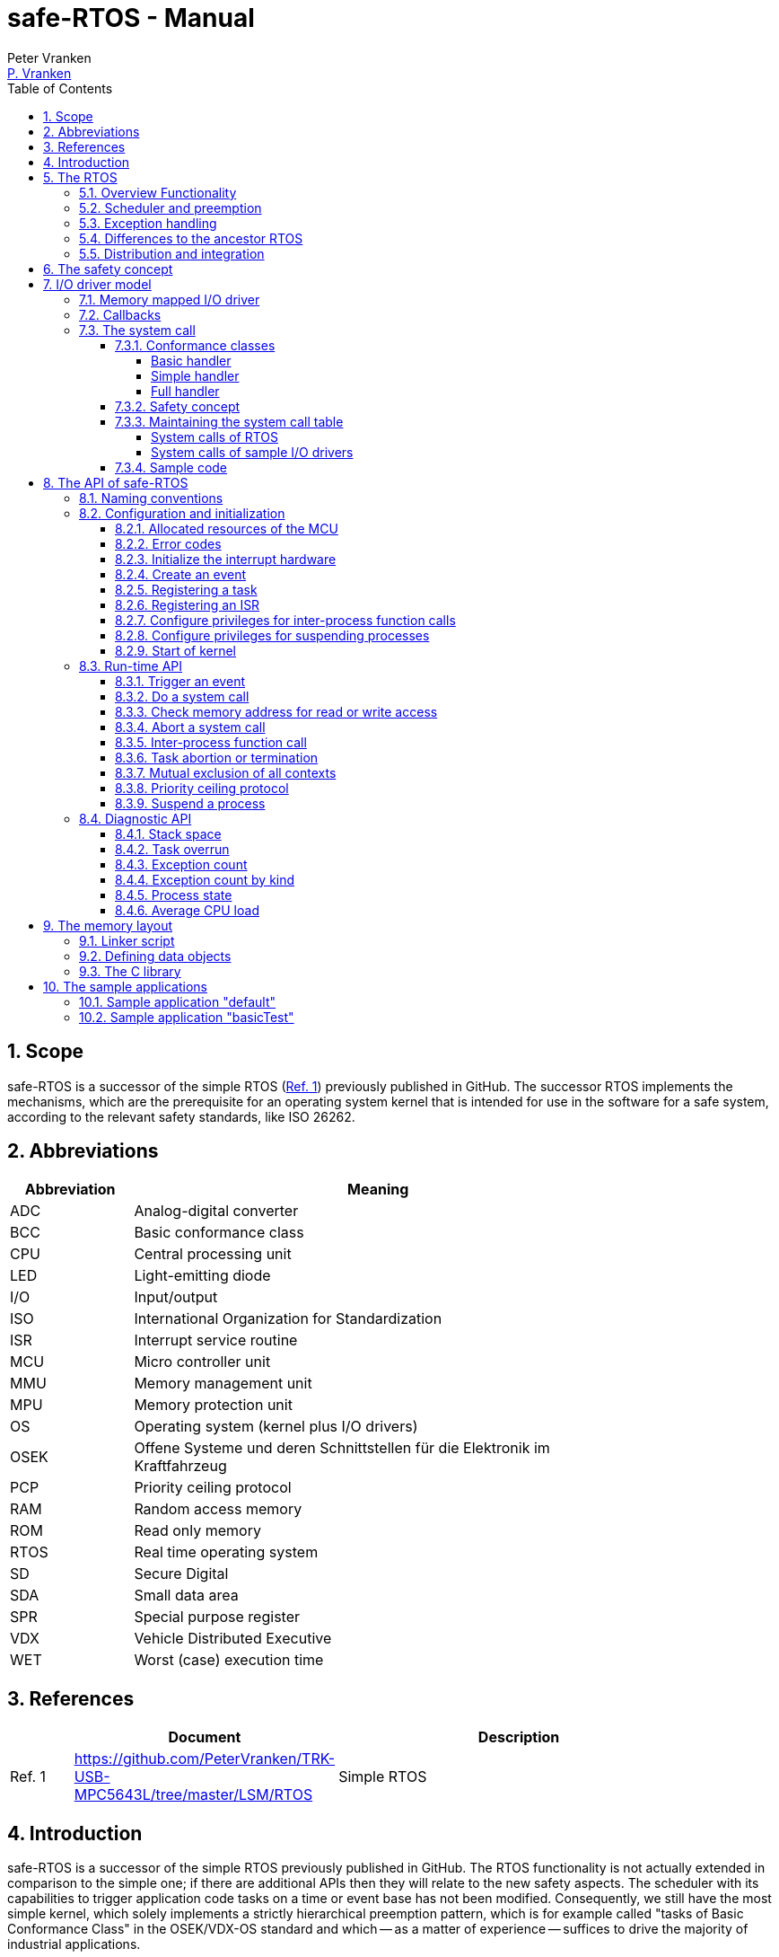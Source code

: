 = safe-RTOS - Manual
:Author:              Peter Vranken
:Email:               mailto:Peter_Vranken@Yahoo.de[P. Vranken]
:Revision:            1
:toc:                 left
:toclevels:           4
:numbered:
:xrefstyle:           short
ifndef::env-github[:icons: font]
ifdef::env-github[]
:caution-caption:     :fire:
:important-caption:   :exclamation:
:note-caption:        :paperclip:
:tip-caption:         :bulb:
:warning-caption:     :warning:
endif::[]
// https://asciidoctor.org/docs/user-manual/

== Scope

safe-RTOS is a successor of the simple RTOS
(https://github.com/PeterVranken/TRK-USB-MPC5643L/tree/master/LSM/RTOS[Ref.
 1^]) previously published in GitHub. The successor RTOS implements the
mechanisms, which are the prerequisite for an operating system kernel that
is intended for use in the software for a safe system, according to the
relevant safety standards, like ISO 26262.

== Abbreviations

[frame="none",width="80%",options="header",cols="^20%,80%"]
|=======
|Abbreviation|Meaning

|ADC| Analog-digital converter
|BCC| Basic conformance class
|CPU| Central processing unit
|LED| Light-emitting diode
|I/O| Input/output
|ISO| International Organization for Standardization
|ISR| Interrupt service routine
|MCU| Micro controller unit
|MMU| Memory management unit
|MPU| Memory protection unit
|OS| Operating system (kernel plus I/O drivers)
|OSEK| Offene Systeme und deren Schnittstellen für die Elektronik im Kraftfahrzeug
|PCP| Priority ceiling protocol
|RAM| Random access memory
|ROM| Read only memory
|RTOS| Real time operating system
|SD| Secure Digital
|SDA| Small data area
|SPR| Special purpose register
|VDX| Vehicle Distributed Executive
|WET| Worst (case) execution time
|=======


== References

[frame="none",width="90%",options="header",cols="10%,30%,60%"]
|=======
|| Document | Description
| Ref. 1
  | https://github.com/PeterVranken/TRK-USB-MPC5643L/tree/master/LSM/RTOS
  | Simple RTOS
|=======


== Introduction

safe-RTOS is a successor of the simple RTOS previously published in
GitHub. The RTOS functionality is not actually extended in comparison to
the simple one; if there are additional APIs then they will relate to the
new safety aspects. The scheduler with its capabilities to trigger
application code tasks on a time or event base has not been modified.
Consequently, we still have the most simple kernel, which solely
implements a strictly hierarchical preemption pattern, which is for
example called "tasks of Basic Conformance Class" in the OSEK/VDX-OS
standard and which -- as a matter of experience -- suffices to drive the
majority of industrial applications.

To meet the demands of safety-critical software, the concept of processes
has been added to the kernel. Software partitions or applications of
different criticality levels can be implemented and run in different
processes without fearing harmful interferences between them. A process is
a set of tasks, which have their own resources and cannot touch the
resources of the tasks from another process. These "resources" are
basically memory (data objects) and CPU (computation time; here the
resource protection has its limits, see deadline monitoring for details).
The kernel offers the mechanisms to design I/O drivers in a way that I/O
channels or data become protected resources, too.

Memory protection is implemented with the memory protection unit (MPU) of
the microcontroller. The MPU contains a number of memory area descriptors,
which associate a range of memory addresses (by start address and end
address) with access rights. (Actually, it are addresses, regardless
whether memory, I/O registers or nothing is found at these addresses.) Any
load and store of the CPU is either permitted by at least one of the
descriptors and then executed or it is suppressed and leads to an
exception. The access rights can be granted for read and/or write, they
depend on the CPU's current execution mode ("problem state", see below)
and they can be granted to either all or only a particular process.

The configuration of the memory area descriptors in the MPU, i.e. the
assignment of memory areas and/or I/O address space to the processes, is
done statically, it is done once at system startup. This has several
implications:

* Simple and lean code architecture with zero overhead for memory
  protection (no swapping of memory area descriptors)
* No indeterministic timing due to hit-miss-interrupts and according
  corrective actions
* Limitation of number of processes due to the given, fixed number of
  memory area descriptors in the MPU (four application processes, one kernel
  process)
* Simple, barely changeable memory layout for kernel and processes (see
  below for details)
* Implementation of C code is tightly coupled with linker script. This is
  a strong disadvantage if the kernel should be integrated into an
  existing software development project, which will already have its own
  linker script. The essential requirements and implementation elements
  from both linker scripts need to be identified, coordinated and merged

Note, the MMU is not really used in this RTOS, although it can do
basically the same as the MPU. The integration with the CPU is even
tighter and the exception behavior smoother and better. The reason for
still not using it is the bad granularity of the managed memory areas.
Using the MPU, we can make the areas match the actual, linker-computed
memory consumption of the processes but with the MMU we would end up with
fixed size, pre-defined chunks of memory for the processes, e.g. 4k, 8k,
16k of RAM.

The MMU remains active, it's a kind of primary access filter for CPU loads
and stores, not process specific but catching all accesses, which are
generally out of bounds, e.g. address space, where no physical memory or
I/O sits at all.

The protection of the other resource, CPU ownership, is mainly done by time
monitoring of the tasks. If a task doesn't terminate timely then it causes
an exception. The kernel supports deadline monitoring; a task (may) have a
termination date and if it hasn't terminated at that time then it is
aborted by exception. This concept ensures that a task either meets its
deadline (i.e. has produced its results timely) or the timing problem has
been recorded and is reported, typically to some supervisory task.

Note, deadline monitoring always punishes the failing task, although it
is not necessarily the causing task. A task may fail to meet its deadline
because it has been overly blocked by other tasks of higher priority - if
these do not exceed their deadline then only the poor task of lower
priority is punished. This may not be fair but it is to the point as the
system design fails to meet the timing requirements for the punished task.

A second, simpler yet often advantageous mechanism is offered for time
protection. The situation is recorded and reported as an "activation loss"
error when an event triggers but not all tasks associated with the event
have terminated yet after the preceding trigger of the event. For the most
typical use case of timer events and regular tasks this would have the
meaning of a task overrun.

The kernel offers the priority ceiling protocol (PCP) to the tasks and
interrupts for implementing mutual exclusion. A minor modification of this
common technique is a measure to protect the scheduling of the CPU.
The PCP is limited to tasks and interrupts of non highest priority. Application
tasks which have the highest possible priority cannot be hindered to
execute by PCP and it is therefore possible to implement a trusted
supervisory task, which can detect forbidden and potentially unsafe
blocking states caused by failing or malicious functional tasks.

The outlined protection mechanisms were useless if application code could
circumvent them - be it by intention or because of uncontrolled execution
of arbitrary code fragments after a failure in the task. A task could for
example try changing a memory area descriptor in the MPU prior to
accessing otherwise forbidden memory or it could try suspending all
interrupt processing to get exclusive ownership of the CPU.

All of this is hindered by the two "problem states" of the CPU. It knows
the user and the supervisor mode. The CPU starts up in supervisor mode. In
this mode all instructions are enabled. The startup code configures the
MPU and ensures that the register set of the MPU belongs to a memory area,
which is accessible only for supervisor mode. The kernel switches to user
mode when an application task is started. Instructions, which would change
back to supervisor mode are not available in user mode. The application
task code cannot change the MPU configuration in its problem state (MPU
hinders access in user mode) and it cannot enter the supervisor mode to do
it then.

More general, what has been outlined specifically for the MPU holds for
all the I/O registers and many of the special purpose registers (SPR) of
the CPU. All of these can be accessed in supervisor mode only.
Consequently, a user task cannot access or re-configure any I/O device or
protected SPR.

All of the described mechanisms together allow the design of a "safe
software" on top of this RTOS. (You can find a definition of a safe
software in our context in the
https://github.com/PeterVranken/TRK-USB-MPC5643L/tree/master/LSM/safe-RTOS-VLE#the-safety-concept[readme^]
of the safe-RTOS project.)


== The RTOS

=== Overview Functionality

The features of safe-RTOS:

* Preemptive, priority controlled scheduling
* Up to five processes (including kernel) with disjunct memory address
  spaces and hierarchic privileges
* Tasks belong to processes and share the process owned memories
* Globally shared memory for communication purpose may be used
* Hardware memory protection to ensure integrity of process owned memories
* Secured priority ceiling protocol for communication purpose
* Inter-process function calls for communication purpose
* Deadline monitoring and activation loss counters for avoidance of
  blocking tasks
* Exception handling to catch failures like use of privileged, illegal or
  misaligned instructions or forbidden access to memory or I/O
* Diagnostic API to gather information about failing processes and the
  possibility to halt critical processes
* I/O driver model for safe implementation of a complete operating system

The proposed RTOS is little exciting with respect to its functionality.
The scheduler implements the functionality of what is called the "Basic
Conformance Class 1" (BCC1) of the OSEK/VDX-OS standard and of its BCC2 with
the exception of activation queuing.

The scheduler offers an API to create events that can activate tasks. An
event is either a regular timer event, triggered by the RTOS system clock,
or a software triggered event. The latter can be triggered either from
user code (if it has sufficient privileges) or from ISRs belonging to the
operating system.

The RTOS offers a pre-configured set of up to four processes. The
limitation to four is a hardware constraint and for sake of simplicity no
virtualizing by software has been shaped. The operating system forms a
fifth process. The operating system startup code will register the needed
tasks. The registration assigns them to one of the processes and
associates them with one of the created events.

All scheduling is strictly priority controlled. The triggering of an event
makes all associated tasks ready to run. This is called task activation.
At any time, the scheduler decides by priority, which of the _ready_ tasks
becomes the one and only _running_ task. This may involve preemption of
tasks.

The operating system startup code can install needed interrupt service
routines (ISR).

For mutual exclusion of tasks and/or ISRs, if shared data is involved, a
lock API is offered that implements the priority ceiling protocol (PCP).
It is secured so that supervisory tasks cannot be accidentally or
purposely blocked.

There are mechanisms to suspend and resume all interrupts but they are not
available to application code, only the operating system may use them
(mainly for I/O driver implementation).

The use of the RTOS is further supported by some diagnostic functions.
They offer stack usage information, information about caught exceptions
and averaged CPU load information. The diagnostics comes along with an
API to halt the execution of a process. Permission to use this API is
granted only to what is considered the safety process or task.

=== Scheduler and preemption

The RTOS implements only tasks of basic conformance class (BCC). A task is
a finite code sequence, which is entirely executed, when it comes to a
task activation. BCC means that a task will have to complete before any
other task of lower priority can execute. Preemption occurs only when a
task is activated, which has a priority higher than the currently
running task. The preempting task is started and needs to complete
before the pre-empted task can continue execution. The preemption patter
of tasks is strictly hierarchical, similar to the execution of nested
functions in a C program.

For this RTOS, and different to most others, the priority scheme is shared
with interrupts. The interrupt handlers behave like tasks with the only
exception that they are activated by hardware events out of scope of
the RTOS kernel while true tasks are activated only under control of the
RTOS kernel (mostly by time conditions, sometimes on explicit demand by a
task or interrupt handler).

=== Exception handling

The RTOS catches all possible MCU exceptions. Normal, failure free
operation of OS and application tasks will not cause any exception; the
RTOS doesn't make use of exceptions as principle of operation - like it
would when using the MPU exception for reloading some memory descriptors.
Therefore, an exception always means reporting an error.

Any exception handler will first check, which process the exception
causing task belongs to. The RTOS maintains process related error counters
and the according counter is incremented. The exception handler will then
abort the failing task, i.e. it does do basically the same as the RTOS API
_rtos_terminateTask_() to voluntarily end a task does. Code execution does not
return to the failing code location. If a regular, time triggered task
fails, then it'll be triggered again at next due time, regardless of the
number of counted failures.

This is virtually all, the RTOS does. In particular, there's no error
callback or code to investigate the cause of the problem and to maybe
repair it. Similarly, there's no decision logic which would limit the
number of failures and to stop a process in case.

Instead, our concept is to have a supervisory task -- either as an element
of the implemented operating system or in the application code -- , which
uses the RTOS' APIs to observe the number of reported failures and to take
the decisions for halting bad processes, switching off, shutting down or
what else seems appropriate.

Our working assumption is that the OS code is proven to have no faults, so
there's no need to handle an exception in this code. However, nobody is
perfect and kernel or an I/O driver may contain undiscovered errors.
There's no way to handle an exception caused by the OS code. In this case,
the exception handler enters an infinite loop to effectively halt the
software execution. It's considered a matter of appropriate configuration
of watchdogs and appropriate hardware design to ensure that this will keep
the system, which the software is made for, in a safe state.

=== Differences to the ancestor RTOS

The architecture of the RTOS is very simple and almost identical to its
ancestor. This simplicity significantly supports the validation of the
code in a safety-critical software development environment. The
explanation is that both RTOSs build directly on the hardware capabilities
of the MCU. Please refer to the
https://github.com/PeterVranken/TRK-USB-MPC5643L/tree/master/LSM/RTOS-VLE#The-RTOS[readme^]
of the simple RTOS for a detailed explanation of the kernel concept.

The differences to the simple RTOS are:

* The safety concept
* Any number of tasks can be associated with an event. The simple RTOS had
  used a one-by-one relation between events and tasks. (Having more than
  one task per event makes sense only in conjunction with the new process
  concept)
* The architecture may be similar but the implementation isn't. The safety
  demands required a significant portion of assembler code for the
  implementation
* The Book E instruction set is no longer supported

=== Distribution and integration

The RTOS itself is not a runnable piece of software. It requires some
application code. The RTOS is distributed as set of source files with
makefile and linker scripts and a few sample applications. The makefile
can take the name of an arbitrary file folder as root folder of an
application. This is the way a particular sample application is chosen.
The specified folder is recursively scanned for C/C++ and assembler source
files, which are compiled together with the RTOS source files and the
compilation ends up with a flashable binary file, which contains the
entire runnable software.

If you consider using safe-RTOS for your purposes, then it's likely that
you already have your own development environment in place. If you want to
integrate the RTOS into this environment then it's unfortunately more
complicated then just copying our RTOS sources into your project and
compiling them there -- the RTOS implementation depends on several
definitions made and decisions taken in the linker scripts and these
needed to be adopted by your compilation process. See below for details.


== The safety concept

This sections aims at giving an overview on the safety concept. Technical
details can be found below.

A typical nowadays embedded project consists of a lot of code coming from
various sources. There may be an Open Source Ethernet stack, an Open
Source Web server plus self-made Web services, there may be an Open Source
driver software for a high resolution LCD, a framework for GUIs plus a
self-designed GUI, there will be the self-made system control software,
possibly a file system for data logging on an SD storage, the C
libraries are used, and so on. All in all many hundred thousand lines of
code.

If the system can reach a state, which is potentially harmful to people or
hardware, then it'll typically need some supervisory software, too, which
has the only aim of avoiding such a state. Most typical, the supervisory
software can be kept very lean. It may e.g. be sufficient to read a
temperature sensor, check the temperature against a boundary and to
control the coil of the main relays, which powers the system. If the
temperature exceeds a limit or if the temperature reading is somehow
implausible then the relay is switched off and the entire system
unpowered. That's all. A few hundred lines of code can already suffice
for such a task.

All the rest of the software is not safety relevant. A fault in this
majority of code may lead to wrong system behavior, customer
dissatisfaction, loss of money, frustration, etc. but will not endanger
the safety of the system or the people using it.

If we rate the safety goal higher than the rest then we have a significant
gain in terms of development effort if we can ensure that the few hundred
lines of supervisory code will surely work always well and even despite of
potential failures of the rest of the code. Without the constraint
"despite of" we had to ensure "working always well" for all the many
hundred thousand lines of code.

Using a safety-aware RTOS can be one means to ensure this. The supervisory
code is put into a process of higher privileges and the hundred thousands
of lines of other code are placed into a separate process with lower
privileges. (Only) RTOS and supervisory code need to be carefully
reviewed, tested, validated to guarantee the "working always well" of the
supervisory code. Using a "normal" RTOS, where a fault in any part of the
code can crash the entire software system, the effort for reviews, tests
and validation needed to be extended to all of the many hundred thousand
lines of code. The economic difference and the much higher risk of not
discovering a fault are evident.

These basic considerations result in a single top-level requirement for
our safe-RTOS:

* If the implementation of a task, which is meant the supervisory or
  safety task, is itself free of faults then the RTOS shall guarantee that
  this task is correctly and timely executed regardless of whatever
  imaginable failures are made by any other process.

This requirement serves at the same time as the definition of the term
"safe", when used in the context of this RTOS. safe-RTOS promises no more
than this requirement says. As a consequence, a software made with this
RTOS is not necessarily safe and even if it is then the system using that
software is still not necessarily safe. Here, we just deal with the tiny
contribution an operating system kernel can make to a safe system.

All other technical requirements are derived from this one.

//=== How to design a safe application using this RTOS?
//
//TODOC (partly done in other, existing sections like system calls and I/O
//driver model):
//
//** All user code in user mode, i.e. permanent switching
//** All I/O access is done in driver code, either explicit on demand by
//   system call or implicitly as implementation of the interrupts (which
//   belong to the driver)
//** The driver can notify user tasks in user mode by invocation of
//   application defined (and potentially unsafe) code. It may have any number
//   of followers. A reasonable concept would mean to notify a level 1
//   application task and a safety task. The safety task could check and/or
//   modify and/or invalidate the I/O data before the level 1 task is
//   informed (inputs) or before the data is processed by the OS (outputs)
//** I/O drivers can have local buffers, which can be read by user tasks
//   (e.g. after notification). Polling paradigm (if no
//   notification is needed) with best performance. Reading becomes direct
//   data access.
//** Same for output but now the buffer needs to be write-accessible for
//   processes, i.e. either local to a single process or in process-shared
//   memory, which makes the data vulnerable
//** I/O drivers may safely advance data to user code; shade a light on
//   handling of pointers.
//*** Driver initialization is OS code. This code can specify a memory area
//   in some user process owned memory to the driver for later placement of
//   result data. Safe as long as no user code can specify the memory
//   addresses
//*** Drivers can on-the-fly test user code specified memory areas, this
//   make it possible to have system calls, which take the address of a data
//   object as argument and place their result at that address
//** Discussion of mutual exclusion with I/O driver interrupts: Interrupt
//   priority below safety task, which may limit the technique to low
//   throughput drivers. Or get/set methods need to become system calls,
//   which degrades performance. Therefore, we define the different
//   conformance classes; a simple get/set can be implemented relatively
//   fast by a "Basic handler"

== I/O driver model

The RTOS implements only the kernel of an operating system. It doesn't do
I/O configuration and processing beyond what's needed for the kernel
operation. The user of the RTOS will most likely develop a software layer
around the kernel, which configures and operates the MCU's I/O devices.

The implementation of servicing a particular I/O channel is usually
called an I/O driver and the union of kernel and all required or supported
I/O drivers can be considered the operating system.

An I/O driver can't simply be programmed just like that. It has to
interact with the kernel - a safety concept for the entire software would
otherwise be impossible. Usually, the I/O driver interfaces between
hardware and application task. Therefore it becomes a bridge between
supervisor and user mode. The programming of the MCU's I/O registers and
servicing the I/O devices' interrupts requires supervisor mode but the
API for the application tasks to fetch or set the conveyed I/O data needs
to be executable in user mode.

=== Memory mapped I/O driver

The simplest way to implement an I/O driver is the memory mapped driver.
All conveyed information is placed in memory, which can be accesses from
the application tasks and from the OS. 

The API is a set of getters and/or setters, which simply read from or
write to this memory. The I/O driver registers a function at the OS to
process the data. This function can either be a regular timer based OS
task or an interrupt service routine (ISR). This function is executed in
supervisor mode and can do both, access the API memory and the I/O
registers.

Such a driver has one major drawback. There's no immediate data flow
between data source and application task. A typical example would be an
analog input driver, which regularly samples the voltage at the input pins,
e.g. once a Millisecond. The conversion-complete interrupt would read the
ADC result registers and place the samples into the API memory. The
application tasks can read that memory at any time. They surely get the
last recently acquired samples but don't really know the age of the
samples - which can be anything between zero and one Millisecond in our
example. This behavior has a significant impact on worst execution time
(WET) considerations.

A related issue can be the consistency of the data set. The ADC may
provide several input channels, which are sampled coincidentally. The
result-fetching ISR would typically have a priority above those from the
application tasks. In this case the ISR can preempt the application task
while it is busy with reading all the channel results. As an effect the
application task will see some samples from before and some from after the
preemption. The set of samples is inconsistent; the age of the samples
differs by one cycle.

If consistency of a data set matters for an I/O driver then our RTOS
offers its PCP API to implement a critical section, or, with other words,
mutual exclusion of application tasks and I/O driver function. Note, that
this has an impact on the possible priority of the ISR: It must lower than
the highest permitted application task priority. (This priority is
compile-time configurable by means of a C macro.) This priority is
intended for the safety supervisory task and this task must by principle
never be hindered from execution.

Memory mapped I/O drivers are the best choice whenever the sketched
drawbacks don't matter -- and in particular for input channels: The
application task only reads the API memory and reading memory is not
restricted for any of the processes. The memory can be owned by the driver
implementation and the getters read the results without fearing an MPU
exception.

Additional considerations are required for output channels. It's still
quite easy if only one process is granted access to the API. Now, the API
memory is owned by this process. It can write to this memory through the
setters and the driver code can read and modify it (race conditions
disregarded here).

If however two or more processes want to use the I/O channel then a
remaining simple way of doing is putting the API memory into the shared
memory, which can be written by all the processes. Such an architecture
needs attention as this opens the door for race conditions between
processes and manipulation or violation of data that has been written by
one process by another process. Which can mean a violation of the safety
concept of the aimed software.

An alternative can be a driver architecture with two or more API memory
buffers, one for each process and owned by that process. Note, this
concept requires some arbitration if more than one process wants to
control an output channel in this way.

Memory mapped drivers allow the implementation of privileged output
channels in the most simple way. For example, a safety critical actuator
must be available exclusively to the safety process. Just let the API
memory be owned by that process and any other process trying to access the
output will be punished by an MPU exception but not be able to operate the
actuator.

=== Callbacks

Particularly for input channels, the main disadvantage of memory mapped
drivers, the disrupted data flow, can be eliminated with an I/O driver
using callbacks.

Two possibilities exist. Firstly, the driver may offer to serve a user
defined callback. The application task would specify a function to be
called from the I/O driver if some data becomes available. The I/O driver
will likely be implemented as an ISR, which is invoked by hardware, when
the I/O device acquired the data. Inside the ISR, the implementation will
make use of the RTOS API to run a user task, namely _rtos_osRunTask_(). The
task function is of course the agreed callback.

The callback is executed in the context of the aimed application process.
If it would fail (e.g. forbidden memory access causes an MPU exception)
then it would be aborted and control went immediately back to the task
starting ISR.

A typical element of this architecture would be the use of deadline
monitoring. The callback is a sub-routine of the ISR and its execution
time would prolongate the execution time of the ISR - which is constrained
in typical scenarios. A deadline for the (unknown, untrusted) user
callback code will limit the possible damage by bad callback behavior.

The callback is executed at same priority as the ISR. Deadline monitoring
is not available to tasks with a priority greater or equal to the kernel
priority (a configurable compile-time constant) and running untrusted
callback code without an execution time constraint would break the safety
concept of the aimed software; an infinite loop would already suffice to
hinder the supervisory task from executing.

Therefore it is inevitable that interrupts making use of callbacks into
application code have a priority less than the highest permitted task
priority! (This priority is one less than the configurable kernel
priority.)

The second way to implement a callback is using a dedicated event. An ISR
may trigger an event. The callback is implemented as a task, which is
associated with the event. By triggering the event, the ISR activates the
task. Independently, the scheduler of the RTOS decides when to make the
task running.

There are several significant differences between both solutions:

* Using an event means less time uncertainty for the ISR implementation.
  Normally, the event will have a lower priority than the ISR and triggering
  the event will be done in no time. The ISR continues and can return soon
* Using the event means to have better control on priorities. The callback
  can (most typically: will) have another priority than the ISR. The other
  side of the coin: This can break the intended tight coupling in time
* The callback using _rtos_osRunTask_() can have an argument, which the event
  task doesn't have. Direct data passing is possible only in the former case
* The number of callbacks using _rtos_osRunTask_() is unlimited while there is
  only a hardware limited number of events available. For the MPC5643L
  this means only eight events in total

Please refer to the sample I/O driver
https://github.com/PeterVranken/TRK-USB-MPC5643L/tree/master/LSM/safe-RTOS-VLE/code/system/drivers/ledAndButton[ledAndButton^]
for additional details. This drivers uses the first method to implement an
immediate notification of a user process when a button on the evaluation
board is pressed or released.

=== The system call

The next way to design an I/O driver is the system call. The system call
is a function, which is executed in supervisor mode. In our RTOS, the
supervisor mode is not constrained in accessing I/O registers and memory
locations. Therefore, a system call can be applied to do any kind of I/O.

Caution, the system call function is executed in supervisor mode and
doesn't have exception handling or failure reporting and handling. By
principle, the implementation belongs into the sphere of proven, trusted
code. A user or application supplied function must never be accepted or
installed as a system call, only proven driver code can serve as system
call. Any exception from this rule will potentially break the safety
concept.

From the perspective of the calling application code, a system call
behaves like an ordinary function call. It has a number of arguments and
it returns a result. Many operating system services can be modelled in
this way.

The kernel offers three kinds of system call functions. They are called
conformance classes and the choice of the right class is a trade-off
between functionality and ease of implementation on the one hand and
overhead or execution time on the other hand.

==== Conformance classes

===== Basic handler

The leanest and fastest system call is the basic handler:

* The basic system call function must be implemented in assembler. The
  RTOS doesn't prepare the CPU context as required for a C compiler made
  function
* The handler is invoked with interrupt handling being suspended. It
  is non-preemptable and must not resume interrupt processing
* The handler must neither use the stack and nor the SDA pointers r2 and
  r13
* The handler must comply with the usual EABI requirements for
  volatile and non-volatile registers
* The basic system call offers a maximum of flexibility and control; the
  handler is not restricted to be just an ordinary synchronous function
  call with return. For example, the "throw exception" system call, i.e.
  _rtos_terminateTask_(), is implemented this way, which returns to the
  operating system but not from the system call
  
The programmer of a basic system call has the full responsibility for
every detail. The only things the RTOS code does are the switch to
supervisor mode and the table lookup operation to find the entry into the
handler. The implementation of the handler takes care for everything else.
For example, if it needs a stack then it is responsible for getting one --
which may be the kernel stack or any memory else, which is known to be
safe. If it wants to make use of the short addressing modes then it would
have to validate or repair the SDA pointers first.

However, as a rule of thumb: If your handler really intends to do these
kind of things then you are likely using the wrong handler conformance
class. Have a look at the others, which provide such kind of services to
you.

The true intention of the basic handler is writing system calls, which
consist of a few machine instructions only, which are then executed
without the significant overhead of the other conformance classes.

Examples are simple I/O drivers: Getting or setting a digital port is a
matter of loading an address plus a load or store - all in all two or
three instructions. Here, the basic handler perfectly suits.
  
===== Simple handler

Most low-computational operations will be offered by a "simple handler".
It executes slower than a basic handler but can be implemented as a C
function:

* Stack is available
* The handler is a synchronous function call, i.e. it will return a result
  to the calling code
* The handler receives a variable number of function arguments. Note, only
  register based function arguments are supported, which limits the
  function argument data to seven 32 Bit values or accordingly less 64 Bit
  values. No error is reported if a system call implementation would have
  more arguments; undefined, bad system call behavior would result
* The handler receives the ID of the calling process. The implementation
  of a process based concept of privileges is easy and straightforward
* The handler may throw an exception, typically in case of bad function
  arguments. An error would be reported for the process and the calling
  task would be aborted
* SDA pointers are validated, short addressing modes can be used
* C code can implement the handler and using C is recommended
* The handler is invoked with interrupt handling being suspended. It is
  non-preemptable and must not resume interrupt processing. No functions
  must be called, neither in the handler function itself and nor in any of
  its sub-functions, which can potentially enable the External Interrupt
  processing. This includes but is not restricted to
  _rtos_osResumeAllInterrupts_(), _rtos_osResumeAllInterruptsByPriority_(),
  _rtos_osLeaveCriticalSection_(), _rtos_osRunTask_()
  
The simple handler should be chosen for short executing services, because
it implicitly forms a critical section. Note, this is not a technical
must; the execution time has a behavioral impact but doesn't harm the
system stability and not even the safety concept if there's at least an
acceptable upper bounds.

The handler uses the kernel stack, which cannot be protected by the MPU
like the user process stacks. For a safe software design, it is
unavoidable that the static stack calculation for the handler
implementation is considered for the kernel stack usage estimation.

===== Full handler

Operations, which take a significant amount of computation time (in
relation to the intended interrupt and task timing of the system), should
be implemented as a "full handler". It executes slower than a simple
handler. It has all the advantages of the simple handler plus some
additional:

* The full handler is preemptable. It is entered with External Interrupt
  processing enabled and race conditions appear with other contexts
* All OS services may be used in the implementation, including critical
  section operations and running a user task or triggering an event to
  activate the associated tasks
  
The handler uses the kernel stack, which cannot be protected by the MPU
like the user process stacks. For a safe software design, it is
unavoidable that the static stack calculation for the handler
implementation is considered for the kernel stack usage estimation.

==== Safety concept

The implementation of the system call handler, regardless which
conformance class, can easily break the safety concept of the software
built on top of this RTOS. It is executed in supervisor mode and the
error catching and reporting mechanisms for user processes and tasks is
not available. This has several implications:

* The implementation of a system call generally belongs into the sphere of
  trusted code
* The implementation must not trust any piece of information got from the
  calling user code, which could cause an error or exception:
 ** It's common practice in C to pass a pointer to a function in order to
    pass input data by reference. This will potentially cause an MMU or
    MPU exception if the address is outside the used portions of RAM or
    ROM. Moreover, reading I/O registers can have unwanted side effects,
    which harmfully impact an I/O driver
 ** It's common practice in C to pass a pointer to a function in order to
    let it place the function result at the addressed memory location.
    This will potentially harm the memories of another process or even the
    kernel
 ** Indexes can be out of bounds and can then lead to overwriting the
    memories of another process or even the kernel
* Referenced I/O devices or channels could be connected to safety critical
  actuators, which must not be controllable by the calling user process
* The stack consumption of the implementation needs to be considered for
  the safe definition of the kernel stack
 ** For full handlers, preemption of user task has to be taken into
    account: It's theoretically possible that all preemption levels make
    use of the same system call and burden the stack with the static
    consumption computed for the system call

The RTOS offers convenience functions to validate user provided pointers.
Although using pointers as arguments of system calls is not recommended at
all, it can be safely done.

[CAUTION]
=========
A single system call that blindly trusts a user provided pointer or array
index for either reading or writing breaks the safety concept. It can
crash the entire software system.

Note: For such a crash, we don't even need to assume malicious software,
which purposely abuses the system call; a simple failure in a user process
-- totally unrelated to our system call -- can lead to a straying task,
which hits a system call instruction and enters the system call with
arbitrary register contents (i.e. function arguments) and it would
crash the system.
=========

Note, we didn't mention ordinary programming errors here. It's a general
working assumption that all operating system code is quality proven.


==== Maintaining the system call table

System call functions are statically defined. They are registered at
compilation time. They are all held in one RTOS owned table of such and
the calling code refers to a particular function by index. All the RTOS
has to do to avoid running untrusted code as a system call in supervisor
mode is to do a bounds check of the demanded index.

Organizing all system calls in one global, RTOS owned table requires some
attention drawn to the source code structure. System calls can be offered
by different independent I/O drivers and we want the implementation of
such a driver be self-contained. Instead of making all drivers dependent
on a shared file (which defines the table of system calls) we propose a
code and header file structure, which avoids unwanted code dependencies. A
driver implementation, which offers system calls, will expose them in an
additional, dedicated header file, from which the RTOS source code then
can compile the table. The file is named _mnm_driverName_defSysCalls.h_.
This involves mechanisms to safely avoid both, conflicting, doubly defined
table entries and undefined, empty table entries.

TIP: After successful compilation of module _rtos_systemCall.c_ and if you
specify `SAVE_TMP=1` on the command line of _make_ then you can find the
actual, complete system call table in file
_bin/(..)/obj/rtos_systemCall.i_. Open the file in a text editor and
search for `const systemCallDesc_t rtos_systemCallDescAry`.

The table of system calls has a fixed, maximum number of entries. The
table size is a compile time constant, see macro _RTOS_NO_SYSTEM_CALLS_ in
file _rtos_systemCall.h_. Note, more than one code location needs
maintenance if the constant is changed. Follow the hints given in the
source code comments.

If you design your own I/O drivers it's good practice to reserve index
ranges for each driver, e.g. start the indexes of a driver at multiples of
five or ten. Extensions of the drivers become possible without index
clashes (which are properly reported during the build) and without the
need for reworking other drivers to sort them out.

The system call indexes don't need to form a consecutive sequence of
numbers. Not using certain indexes does no more harm than wasting 8 Byte
of ROM for each unused entry. There's no runtime penalty and,
particularly, no danger of breaking the safety concept due to undefined
entries.

===== System calls of RTOS

The RTOS implementation itself makes use of a few system calls. The index
range 0 .. 19 is reserved for extensions of the kernel and must therefore
not be used by user added code.

.System call indexes in use by RTOS
[options="header",cols="^1,9,^3,15"]
|=======
|Index |Function |Class |Description
|0  |rtos_scBscHdlr_terminateUserTask |Basic | (Premature) task abortion
by user code
|1  |rtos_scBscHdlr_suspendAllInterruptsByPriority |Basic | PCP: get 
resource or enter critical section
|2  |rtos_scBscHdlr_resumeAllInterruptsByPriority |Basic | PCP: release
resource or leave critical section
|3  |rtos_scFlHdlr_triggerEvent |Full | Event trigger by software
|4  |rtos_scFlHdlr_runTask |Full | Run a user task or inter-process
function call 
|5  |rtos_scSmplHdlr_suspendProcess |Simple | Suspend a process forever
|6  |assert_scBscHdlr_assert_func |Basic | Implementation of C assert macro
|7-19 |rtos_scBscHdlr_sysCallUndefined |Basic | Index space reserved for
RTOS extensions 
|=======

===== System calls of sample I/O drivers

A few more system call indexes are used by the sample I/O drivers, LED and
button driver and serial interface driver. If the drivers are not used by
the client code then these indexes can be reused. Moreover, it is
straightforward to put the drivers onto another index of your choice. Just
have a look at the header files of the drivers.

.System call indexes in use by sample I/O drivers
[options="header",cols="^1,9,^3,15"]
|=======
|Index |Function |Class |Description
|20 |sio_scFlHdlr_writeSerial |Full | Serial I/O driver: Write text string
into serial port
|25 |lbd_scSmplHdlr_setLED |Simple | LED driver: Control an LED
|26 |lbd_scSmplHdlr_getButton |Simple | LED driver: Get button state
|=======

==== Sample code

Please refer to the sample I/O drivers
https://github.com/PeterVranken/TRK-USB-MPC5643L/tree/master/LSM/safe-RTOS-VLE/code/system/drivers/ledAndButton[ledAndButton^]
and
https://github.com/PeterVranken/TRK-USB-MPC5643L/tree/master/LSM/safe-RTOS-VLE/code/system/drivers/serial[serialIO^]
for additional details and consider using these files as starting point
for your own system call based I/O driver.


== The API of safe-RTOS

The RTOS offers an API for using it. The available functions are outlined
here; more detailed information is found as source code comments in the
files in folder
https://github.com/PeterVranken/TRK-USB-MPC5643L/blob/master/LSM/safe-RTOS-VLE/code/system/RTOS[code/system/RTOS^]
and particularly in the main
https://github.com/PeterVranken/TRK-USB-MPC5643L/blob/master/LSM/safe-RTOS-VLE/code/system/RTOS/rtos.h[header
file^]. Furthermore, there is the Doxygen API reference at
https://htmlpreview.github.io/?https://raw.githubusercontent.com/PeterVranken/TRK-USB-MPC5643L/master/LSM/safe-RTOS-VLE/doc/doxygen/html/globals_func.html[doc/doxygen/html^].

=== Naming conventions

The RTOS API makes a distinction between functions available to
application tasks and those, which are intended for the operating system
only, which is built on top of the RTOS:

* OS functions are named `rtos_os<FctName>`
* Application functions are named `rtos_<fctName>`
  
OS functions must be used in supervisor mode only, i.e. from ISRs or OS
tasks. Application tasks are executed in user mode. If they try to call an
OS function then they will be punished by an exception.

For application functions it depends. Some may be safely called by both,
application and OS code. (These are mostly very simple getter functions.)
The documentation of a function `rtos_<fctName>` would indicate if it were
callable also by OS code.

The rest of the application functions is simply not available to OS code
and an attempt to invoke them from an ISR or OS task will cause a crash.
In case of these functions, there will -- with a few exceptions -- always
be a pair of API functions, one for OS and one for user code with nearly
same functionality. The function documentation will name the constraints.

Remark: As a matter of experience, during software development time the
call of an application function (mostly it is the system call
`rtos_systemCall`) from an OS task is the most typical reason for the
software execution being halted in the kernel.

=== Configuration and initialization

==== Allocated resources of the MCU

The RTOS implementation makes use of a few MCU devices. It takes care of
their initialization and run-time code. Your code must not touch any of
the registers of these devices. Additional to these devices there are
some allocated registers, which you must neither touch. The allocated
MCU resources are:

* The IVOR registers
* The software-use SPR
* The interrupt controller, INTC
* The memory management unit, MMU
* The memory protection unit, MPU
* The periodic interrupt timer 0, PIT0

==== Error codes

All of the API functions, which are called at system initialization time to
configure the RTOS appropriately for the implemented operating system,
return an enumeration value, `rtos_errorCode_t`, indicating, which problem
appeared.

The configuration of the RTOS is generally static, i.e. the sets of events
and tasks and the granted privileges will not depend on variable input
data and so the success of the RTOS initialization neither won't.
Consequently, there's no need for a dynamic, intelligent error handling
strategy. The implemented strategy will simply be to start the application
software if and only if all RTOS configuration and initialization calls
return "no error".

The added value of the enumeration only is development support. Having the
error code it's much easier to find or identify the bad configuration
element. Once a configuration is found to be alright all future RTOS
initializations using this configuration won't ever fail again. (Therefore
even a simple assertion would suffice to evaluate the error return codes.)

Please refer to the definition of the enumeration in
https://github.com/PeterVranken/TRK-USB-MPC5643L/blob/master/LSM/safe-RTOS-VLE/code/system/RTOS/rtos.h[`rtos.h`^]
for the list of recognized configuration errors.

    #include "rtos.h"
    typedef enum rtos_errorCode_t;
    
==== Initialize the interrupt hardware

The RTOS communicates intensively with the interrupt controller of the MCU.
Therefore it has its own initialization routine for this MCU device. You
will need to call this function prior to the first call of
`rtos_osInstallInterruptHandler` and prior to the kernel startup,
`rtos_osInitKernel`.

Your own MCU initialization code must not contain any further or
alternative code, which accesses the registers of the interrupt
controller.

    #include "rtos.h"
    void rtos_osInitINTCInterruptController(void);

Most of the MCU hardware initialization required by the RTOS is integrated
into the function to start the kernel and doesn't appear in the API. The
added value of making the initialization of the interrupt controller appear
in the API is the option to register your ISRs either before or after the
start of the kernel. Without, it would only be possible after.


[[secApiCreateEvent]]
==== Create an event

Tasks are activated by events. At OS initialization time, at first events are
created to specify conditions under which the aimed tasks shall be
activated. These are mostly (regular) time triggers but software trigger
(e.g. from within an ISR) is supported, too.

    #include "rtos.h"
    rtos_errorCode_t rtos_osCreateEvent( unsigned int *pEventId
                                       , unsigned int tiCycleInMs
                                       , unsigned int tiFirstActivationInMs
                                       , unsigned int priority
                                       , unsigned int minPIDToTriggerThisEvent
                                       );

The returned event IDs form a sequence of numbers 0, 1, 2, ... in the
order of creation calls. The ID is required as input to some other API
functions that relate to an event, `rtos_triggerEvent` in the first place.

The priority is an integer number, which shares the value space with
interrupt service routines. Depending on their priority relation, the
tasks, which are associated with the event, can preempt an ISR or vice
versa. See <<secApiRegisterIsr>> also.

Parameter `minPIDToTriggerThisEvent` restricts the use of the API to
processes of sufficient privileges.


==== Registering a task

Tasks are not created dynamically, on demand, but they are registered at
the RTOS before the scheduler is started. The registration of a task
specifies the task function and the event, which will activate the task.
The task function is associated with the event.

Any number of tasks (up to a configurable compile time constant) can be
associated with an event. Later, when the event is triggered, they will
all be executed, in the order of registration, each in its process and
without mutual race conditions.

The RTOS makes the distinction between three kinds of tasks:

* OS tasks. They belong to the kernel process with PID=0. They are
  executed in supervisor mode and are not protected by the exception
  mechanism. They are intended for use inside the intended operating
  system only. (It'll be very difficult to implement a safe SW if
  application code would be run from such a task.) Typical use case are
  regular update functions in I/O drivers
* User tasks. "User" relates to the CPU's problem state; these tasks are
  executed in user mode. Such a task belongs to a user process with
  PID=1..4. User tasks are run under protection and, consequently, you can
  specify a time budget for these tasks
* Initialization tasks. Up to one such task can be specified per process
  (including the kernel process). Initialization tasks are run under
  protection and, consequently, you can specify a time budget for these
  tasks

The need for the initialization tasks may not be evident. It may look
simpler to let the aimed operating system simply invoke some callback
defined in the application code for initialization. This would however
break the safety concept; application code could fail or take control of
the system. The registered initialization tasks will be executed in user
mode in the according process and can't do any harm to the system
stability.

    #include "rtos.h"
    rtos_errorCode_t rtos_osRegisterOSTask
                            ( unsigned int idEvent
                            , void (*osTaskFct)(void)
                            );
    rtos_errorCode_t rtos_osRegisterUserTask
                            ( unsigned int idEvent
                            , int32_t (*userModeTaskFct)(uint32_t PID)
                            , unsigned int PID
                            , unsigned int tiMaxInUs
                            );
    rtos_errorCode_t rtos_osRegisterInitTask
                            ( int32_t (*initTaskFct)(uint32_t PID)
                            , unsigned int PID
                            , unsigned int tiMaxInUs
                            );

Note the return value of user and initialization task functions. These
tasks are run under protection and an error is reported in their process
if they fail. The return value permits to let the task voluntarily report
a failure in their process the same way as a kernel caught failure would.

[[secApiRegisterIsr]]
==== Registering an ISR

This function lets your application define a handler (ISR) for all needed
interrupt sources.

    #include "rtos.h"
    void rtos_osInstallInterruptHandler
                ( rtos_interruptServiceRoutine_t interruptServiceRoutine
                , unsigned int vectorNum
                , unsigned int psrPriority
                , bool isPreemptable
                );

_vectorNum_ relates to the hard-wired interrupt sources of the MCU, see
reference manual. Note that the RTOS itself makes use of interrupt source
59, PIT0, which must thus never be used anywhere else.

The priority is an integer number, which shares the value space with
events. Depending on their priority relation an ISR can preempt the tasks,
which are associated with the event and vice versa, if the ISR is specified
preemptable. See <<secApiCreateEvent>> also.

Actually, there's barely a difference in behavior between ISRs and OS
tasks. Effectively, an OS task is an ISR, which has a timer event as
interrupt source. (And transparent ordering with other tasks, associated
with the same event.)

The use case for this function is the initialization of I/O drivers. Such
drivers will frequently make use of interrupts.

==== Configure privileges for inter-process function calls

An OS or a user task can run a task in another process. (Where "task"
effectively is an arbitrary function with only some constrained function
arguments.) This kernel service is intended for inter-process
communication but can easily break the safety concept of the aimed
software. Therefore, the use of the service is forbidden by default. It's
a matter of explicit configuration to permit certain processes to run
tasks in certain other processes.

    #include "rtos.h"
    void rtos_osGrantPermissionRunTask( unsigned int pidOfCallingTask
                                      , unsigned int targetPID
                                      );

==== Configure privileges for suspending processes

The OS or a user task can suspend another process from further execution.
This kernel service is intended for a safety supervisory processes, which
would halt a functional process if it detects potentially harmful failures
of that process. The unrestricted use of this OS service would easily
break the safety concept of the aimed software. Therefore, the use of the
service is forbidden by default. It's a matter of explicit configuration
to permit certain processes to suspend certain other processes.

    #include "rtos.h"
    static void rtos_osGrantPermissionSuspendProcess
                              ( unsigned int pidOfCallingTask
                              , unsigned int targetPID
                              );

==== Start of kernel

After completing the configuration of events, tasks and privileges, the
scheduler of the RTOS is started with a simple API call:

    #include "rtos.h"
    rtos_errorCode_t rtos_osInitKernel(void);

The initialization tasks are run during the call of this function and the
regular OS and user tasks start spinning. The code, which is found in the
ordinary, sequential order behind this function call becomes the idle
task.

=== Run-time API

==== Trigger an event

Most events are typically time triggered. The rest is triggered on demand.
Here's the API to trigger such an event. Use cases are inter-process
communication and deferred interrupt handling. This service is available
for OS (including ISRs) and for user tasks.

    #include "rtos.h"
    bool rtos_osTriggerEvent(unsigned int idEvent);
    bool rtos_triggerEvent(unsigned int idEvent);

Triggering the event can fail if at least one of the associated tasks has
not yet completed the previous activation. This is counted as an
activation loss error for the event. In this situation, the new trigger is
entirely lost, i.e. none of the associated tasks will be activated by the
new trigger.

Unrestricted use of event triggers would easily break the safety concept
of the aimed software. Therefore, the use of this kernel service is
subject to privilege configuration: See function `rtos_osCreateEvent`,
argument `minPIDToTriggerThisEvent`; it's a matter of explicit
configuration to permit certain processes to trigger a particular event.

==== Do a system call

System calls are functions, which are provided by the implementer of an
operating system, that would build on this RTOS. These function are
executed in supervisor mode and can e.g. implement I/O drivers. A user
task invokes such a function with this API:

    #include "rtos.h"
    uint32_t rtos_systemCall(uint32_t idxSysCall, ...);
    
The ellipsis stands for the function arguments of the particular system
call; different system calls will have different argument lists.

Note that user source code will barely contain a call of
`rtos_systemCall`. It's common practice to wrap the call into a function
or macro with meaningful name and dedicated signature and which hides the
index `idxSysCall` of the aimed system call.

==== Check memory address for read or write access

The implementation of a system call must take outermost care that any
imaginable user provided argument data will never be able to harm the
stability of kernel or other processes. If a pointer is passed in then the
system call implementation needs to double-check that read or write access
is granted for the calling process.

    #include "rtos.h"
    bool rtos_checkUserCodeReadPtr( const void *address
                                  , size_t noBytes
                                  );
    bool rtos_checkUserCodeWritePtr( unsigned int PID
                                   , const void *address
                                   , size_t noBytes
                                   );
                                   
Note, the use of pointers as function call arguments is possible but not
recommended. The call of these functions will likely be relative expensive
in comparison to the intended pointer operation.

==== Abort a system call

The implementation of a system call must take outermost care that any
imaginable user provided argument data will never be able to harm the
stability of kernel or other processes. It's common practice to let the
implementation first check all arguments. If anything is suspicious
then the system call implementation will call this API to report the
problem to the kernel. It raises an exception in the calling process.

    #include "rtos.h"
    _Noreturn void rtos_osSystemCallBadArgument(void);

==== Inter-process function call

An OS or a user task can run a task in another process, where "task"
effectively is an arbitrary function with only some constrained function
arguments. The function can return a value from the destination process to
the calling process.

Use cases are inter-process communication and notification callbacks.

    #include "rtos.h"
    int32_t rtos_osRunTask( const rtos_taskDesc_t *pUserTaskConfig
                          , uintptr_t taskParam
                          );
    int32_t rtos_runTask( const rtos_taskDesc_t *pUserTaskConfig
                        , uintptr_t taskParam
                        );

`rtos_taskDesc_t` is an object, which specifies the function pointer, the
destination process and optionally a time budget for the execution. (Not
terminating within the granted time span would cause an exception in the
destination process.)

From the perspective of the calling task, these APIs are synchronous
function calls. The started task inherits the priority of the calling
task.

The task function takes a 32 Bit argument and may return either a 31 Bit
result or an error indication, which is counted as an exception in the
destination process. 

The OS variant of the service is intended for implementing callbacks from
ISRs or OS tasks into application code, e.g. for notifying events or
delivering data.

==== Task abortion or termination

Any task is implemented as a function. The task terminates when this
function is left. However, the task implementation may decide to terminate
or abort earlier. The return value decides whether it is an abnormal
abortion (counted as process failure) or voluntary termination.

Only where this makes sense, the return value is delivered to some caller;
so for tasks started with API `rtos_osRunTask` or `rtos_runTask`. Anywhere
else it just has a Boolean meaning, error or no error.

Use case is leaving nested, complex operations without concerns about
stack unwinding.

    #include "rtos.h"
    _Noreturn void rtos_terminateTask(int32_t taskReturnValue);

==== Mutual exclusion of all contexts

The RTOS offers the traditional services for mutual exclusion of all
contexts, i.e. ISRs and tasks, by suspending all interrupt processing on
the core. Since this service would break any safety concept it is
generally unavailable to user tasks.

Use case is the very efficient avoidance of race conditions in the
implementation of an operating system, e.g. in its I/O drivers.

The two pairs of functions differ in that only
`rtos_osEnterCriticalSection`/`rtos_osLeaveCriticalSection` is nestable --
at the price of an a bit higher execution time.

All of these functions are implemented as inline functions, which expand
to a few machine instructions.

    #include "rtos.h"
    void rtos_osSuspendAllInterrupts(void);
    void rtos_osResumeAllInterrupts(void);
    uint32_t rtos_osEnterCriticalSection(void);
    void rtos_osLeaveCriticalSection(uint32_t oldState);

==== Priority ceiling protocol 

A common method of inhibiting other tasks from coincidentally accessing
the same shared resources (mostly data objects in RAM) is the priority
ceiling protocol. The currently running task is temporarily given a new,
higher priority and all other tasks of same or lower priority will surely
not become running.

PCP is the only service for critical sections or mutual exclusion the
kernel offers to user tasks.

In this implementation, the PCP has undergone a modification: The RTOS
defines an upper limit for the priority level, which can be achieved by
the calling task: It's impossible to hinder user tasks of highest available
task priority from execution. The modification guarantees to a safety
supervisory task that it will always execute so that it can always
recognize potentially harmful software states.

Due to the priority scheme being shared between ISRs and tasks these
methods may be useful for mutual exclusion with ISRs, too.

    #include "rtos.h"
    uint32_t rtos_osSuspendAllInterruptsByPriority
                            (uint32_t suspendUpToThisPriority);
    void rtos_osResumeAllInterruptsByPriority
                            (uint32_t resumeDownToThisPriority);
    uint32_t rtos_suspendAllInterruptsByPriority
                            (uint32_t suspendUpToThisPriority);
    void rtos_resumeAllInterruptsByPriority
                            (uint32_t resumeDownToThisPriority);

Because of their system call interface, the cost of calling these
functions from user tasks is significantly higher than of the OS
functions. They should be used with care. Software design should
preferably make use of lock-free communication concepts.

==== Suspend a process

The execution of the tasks of a process can be halted by another
process with according privileges. Activated tasks are aborted and no new
task belonging to that process is activated any more.

The kernel has no state machine to alternatingly suspend and resume a
process. Suspending is a final decision. Use case is a supervisory safety
task, which suspends the functional process in case of recognized,
safety-critical errors.

    #include "rtos.h"
    void rtos_osSuspendProcess(uint32_t PID);
    void rtos_suspendProcess(uint32_t PID);


=== Diagnostic API

The kernel recognizes or catches several different failures. The kernel
hinders the failing code from doing any harm to the other processes but it
doesn't take any remedial actions. It just records the occurrences of
failures. The diagnostic API supports implementing a supervisory task that
looks at the occurring errors and which can then take the appropriate
decisions.


==== Stack space

The function computes how many bytes of the stack area of a particular
process are still unused.

    #include "rtos.h"
    unsigned int rtos_getStackReserve(unsigned int PID);

Note, the computation is expensive and should be done only in a task of
low priority.


==== Task overrun

Tasks are activated by triggering an event. Triggering an event may fail
if any of its associated tasks have not yet completed after their
preceding activation. This leads to a loss of the event trigger and to not
activating its associated tasks -- effectively a task overrun.

This failure is counted for each distinct event.

    #include "rtos.h"
    unsigned int rtos_getNoActivationLoss(unsigned int idEvent);

The API can be called from OS and user tasks.


==== Exception count

The API returns the total number of exceptions caught since system startup
from any of the tasks belonging to a particular, given process.

    #include "rtos.h"
    unsigned int rtos_getNoTotalTaskFailure(unsigned int PID);

Exceptions are really meant exceptional -- they must not occur and any
count other than zero will point to a serious programming error in your
software.

There's only one exception from the last statement: If your operating
system make use of time budgets for user tasks than it may be a matter of
getting occasional time-out exception because of temporary high system
load.


==== Exception count by kind

`rtos_getNoTotalTaskFailure` returns the total number of exceptions for a
given process but this API here breaks the count down into several different
exception kinds. You could e.g. try to decide, whether an exception is a
possibly tolerable timeout exception.

    #include "rtos.h"
    unsigned int rtos_getNoTaskFailure( unsigned int PID
                                      , unsigned int kindOfErr
                                      );

Note, internally, `rtos_getNoTotalTaskFailure` always is the sum of counts of
all exception kinds. However, there's no API concept to deliver all counts
coherently to a user task and so this invariant won't hold for queried counts.

The differentiated kinds of exceptions are enumerated and documented in
the header file.


==== Process state

This API is the counterpart of `rtos_suspendProcess`. An OS or user task
can query if a particular process has been suspended or not.

    #include "rtos.h"
    bool rtos_isProcessSuspended(uint32_t PID);


==== Average CPU load

A function is available to estimate the current system load.

Note, this function doesn't really belong to the RTOS but it can be
integrated together with the RTOS into the aimed operating system. If so,
it would be continuously called from the idle task and would then consume
most of the idle time for load computation.

    #include "gsl_systemLoad.h"
    unsigned int gsl_getSystemLoad(void);

The load is returned in tens of percent.

== The memory layout

The RTOS comes along with a linker script, that organizes the memories of
the software (kernel, OS and application) in a way, which is compatible
with its static use of the MPU. The chosen memory map ensures that all the
RAM memories, which are owned by a process, form exactly three solid
memory areas. Per process, we have one area with SDA data, one area with
SDA2 data (both accessible through short addressing modes) and one with
all the other, normal data. Initialized and uninitialized data are laid
one after another inside these areas. The three areas correspond to three
memory area descriptors in the MPU, and so allow the sixteen available
descriptors having up to four processes (the remaining descriptors are
required for kernel RAM, ROM, I/O and shared RAM).

=== Linker script

An excerpt from the linker script demonstrates, how input section filters
are used to form the three memory areas of a process. It doesn't matter,
which or how many input sections are mapped into such an area, you may add
more of them. Let's have a look at the definition of the memory area for
normally addressed data owned by process 4:

-------
    /* Data sections for process 4. */
    . = ALIGN(32);
    ld_dataP4Start = ABSOLUTE(.);
    *_P4_*.o(.data)
    *_P4_*.o(.data.*)
    *(.data.P4)
    *(.data.P4.*)
    *_P4_*.o(.bss)
    *_P4_*.o(.bss.*)
    *(.bss.P4)
    *(.bss.P4.*)
    
    /* Stack of process 4. */
    . = ALIGN(8); /* Stacks need to be 8 Byte aligned.  */
    ld_stackStartP4 = ABSOLUTE(.);
    . += ld_stackSizeP4;
    . = ALIGN(32);
    ld_stackEndP4 = ABSOLUTE(.);
    
    . = ALIGN(32);
    ld_dataP4End = ABSOLUTE(.);
-------

The shown, pre-defined filters put all input sections, which are
considered to be owned by process 4, between two addresses, which are
labeled _ld_dataP4Start_ and _ld_dataP4End_:

* Input sections named _.data.P4_ or _.data.P4.*_
* Input sections named _.bss.P4_ or _.bss.P4.*_
* Standard sections for initialized and uninitialized data (_.data_,
  _.data.*_, _.bss_, _.bss.*_), if they come from a compilation unit with a name
  containing _&#x5f;P4&#x5f;_
* Stack memory for process 4 is placed here, too, by moving the current address
  (`. += ld_stackSizeP4`) 

You may add additional input section filters to assign memory to the
given process as long as they appear between the two labels
_ld_dataP4Start_ and _ld_dataP4End_.

Similar constructs can be found for SDA and SDA2 data:

-------
    /* Small data sections for process 4. */
    . = ALIGN(32);
    ld_sdaP4Start = ABSOLUTE(.);
    *_P4_*.o(.sdata)
    (...)
    *(.sbss.P4.*)
    . = ALIGN(32);
    ld_sdaP4End = ABSOLUTE(.);
    
    /* Small data 2 sections for process 4. */
    . = ALIGN(32);
    ld_sda2P4Start = ABSOLUTE(.);
    *_P4_*.o(.sdata2)
    (...)
    *(.sbss2.P4.*)
    . = ALIGN(32);
    ld_sda2P4End = ABSOLUTE(.);
-------

In the MPU configuration code (file
https://github.com/PeterVranken/TRK-USB-MPC5643L/blob/master/LSM/safe-RTOS-VLE/code/system/RTOS/rtos_systemMemoryProtectionUnit.c[rtos_systemMemoryProtectionUnit.c^]),
you can find the initialization of three memory area descriptors, which
are based on the address boundaries:

* [_ld_dataP4Start_, _ld_dataP4End_-1]
* [_ld_sdaP4Start_, _ld_sdaP4End_-1]
* [_ld_sda2P4Start_, _ld_sda2P4End_-1]

The frequently appearing statements `. = ALIGN(32);` are required for the
MPU, it supports an address resolution of 5 Bit.

=== Defining data objects

=== The C library

TODOC: Memory map, controlling ownership of data objects, code samples,
typical programmming errors and how they appear to the developer

//== Deadline monitoring
//
//TODOC: Principle and limitations
//- Checked at task resume: Low resolution. Little use e.g. for limiting a
//  regular 1ms task to 100us execution time. But even here useful for
//  failure detection and shutdown
//- Not working if there's no preempting ISR. Function can't be guaranteed
//  for prio equal or above kernel prio
//- Leaves tasks and data in inconsistent state. (Can abort task in the
//  middle of a critical section.) Generally no reasonable means to limit
//  execution time. Just an error recognition and worst case hindering tool
//- If short latency times in error recognition path is not critical then
//  relying only on activation loss is likely the better option

== The sample applications

=== Sample application "default"

The application file from the elder TRK-USB-MPC5643L sample RTOS-VLE has
been modified as `code\application\default\mai_main.c` in order to make
use of some of the new features of the RTOS. The functionality is similar
to TRK-USB-MPC5643L sample "startup" with its blinking LEDs. Several tasks
are running concurrently and the LEDs are driven by different tasks. Some
progress information is printed to the serial output but much of the
operation can be observed only in the debugger.

To see how the RTOS sample application works you need to open a terminal
software on your host machine. You can find a terminal as part of the
CodeWarrior Eclipse IDE; go to the menu, "Window/Show
View/Other/Terminal/Terminal".

Open the serial port, which is offered by the TRK-USB-MPC5643L. (On
Windows, open the Computer Management and go to the Device Manager to find
out.) The Baud rate has been selected as 115200 Bd in file
`code\application\default\mai_main.c`, 8 Bit, no parity, 1 start and stop
Bit. The terminal should print the messages, which are regularly sent by
the sample code running on the evaluation board.

Try pressing button SW3 on the evaluation board and see what happens.

To compile the RTOS with this sample application, have 

    APP=code/application/default/

in the command line of the make process.


=== Sample application "basicTest"

A more meaningful application of the RTOS can be found in
`code\application\basicTest`. It demonstrates the safety capabilities of
the RTOS. The principal task consists of a large switch-case-statement,
where each case is the implementation of a software fault -- floating
point errors, attempts to destroy memory contents owned by the kernel or
another process, overwriting own memories, destroying the own stack, using
illegal or protected machine instructions and so on. Some controlling
tasks demand specific faults and double-check that the failing process
neither harms the data of other processes, nor endangers stable system run
and that the failures are correctly recognized, caught and reported by the
kernel.

The process related API is used by the controlling tasks to halt software
execution if any deviation from the expectations should be recognized -
which must of course never happen. The situation would be observable
without connected terminal as the LED stops blinking.

To compile the RTOS with this sample application, have 

    APP=code/application/basicTest/

in the command line of the make process.


:Local Variables:
:coding:    utf-8
:End:

